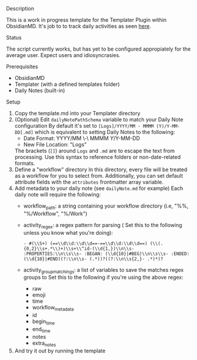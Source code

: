 **** Description
This is a work in progress template for the Templater Plugin within ObsidianMD. It's job to to track daily activities as seen [[https://ohm.one/how-to-track-your-every-single-minute/][here]].

**** Status
The script currently works, but has yet to be configured appropiately for the average user. Expect users and idiosyncrasies.

**** Prerequisites 
- ObsidianMD 
- Templater (with a defined templates folder)
- Daily Notes (built-in)

****  Setup
1. Copy the template.md into your Templater directory
2. (Optional) Edit =dailyNotePathSchema= variable to match your Daily Note configuration
   By default it's set to =[Logs]/YYYY/MM - MMMM (Y)/Y-MM-DD[.md]= which is equivalent to setting Daily Notes to the following:
   - Date Format: YYYY/MM \-\ MMMM \(Y\)/Y-MM-DD
   - New File Location: "Logs"

   The brackets (=[]=) around =Logs= and =.md= are to escape the text from processing. Use this syntax to reference folders or non-date-related formats. 
3. Define a "workflow" directory
   In this directory, every file will be treated as a workflow for you to select from. Additionally, you can set default attribute fields with the =attributes= frontmatter array variable.
4. Add metadata to your daily note (see =dailyNote.md= for example)
   Each daily note will require the following:
   - workflow_path: a string containing your workflow directory (i.e, "%%, "%/Workflow", "%/Work")
   - activity_regex: a regex pattern for parsing (
     Set this to the following unless you know what you're doing):
     #+begin_src regex
       - #(\\S+) (==\\d\\d:\\d\\d==-==\\d\\d:\\d\\d==) (\\(.{0,2}\\s+.*\\)+)\\s+\\^id-(\\d{1,})\\n\\s- :PROPERTIES:\\n\\s\\s- :BEGAN: (\\d{10}|#BEG)\\n\\s\\s- :ENDED: (\\d{10}|#END)(?:\\n\\s- (.*))?((?:\\n\\s{2,}- .*)*)?
     #+end_src
   - activity_group_matchings: a list of variables to save the matches regex groups to
     Set this to the following if you're using the above regex:
       - raw
       - emoji
       - time
       - workflow_metadata
       - id
       - begin_time
       - end_time
       - notes
       - extra_notes 
5. And try it out by running the template 
